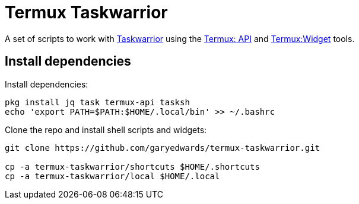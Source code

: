 = Termux Taskwarrior

A set of scripts to work with https://taskwarrior.org/[Taskwarrior] using the
https://wiki.termux.com/wiki/Termux:API[Termux: API] and
https://wiki.termux.com/wiki/Termux:Widget[Termux:Widget] tools.

== Install dependencies

Install dependencies:

    pkg install jq task termux-api tasksh
    echo 'export PATH=$PATH:$HOME/.local/bin' >> ~/.bashrc

Clone the repo and install shell scripts and widgets:

[source,bash]
----
git clone https://github.com/garyedwards/termux-taskwarrior.git

cp -a termux-taskwarrior/shortcuts $HOME/.shortcuts
cp -a termux-taskwarrior/local $HOME/.local
----
